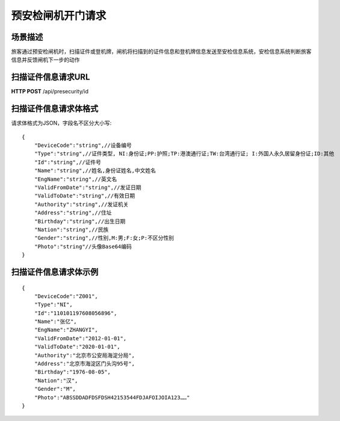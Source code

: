 ======================
预安检闸机开门请求
======================

场景描述
----------
旅客通过预安检闸机时，扫描证件或登机牌，闸机将扫描到的证件信息和登机牌信息发送至安检信息系统，安检信息系统判断旅客信息并反馈闸机下一步的动作

扫描证件信息请求URL
-------------------------
**HTTP POST**  /api/presecurity/id

扫描证件信息请求体格式
----------------------------
请求体格式为JSON，字段名不区分大小写::

    {
        "DeviceCode":"string",//设备编号
        "Type":"string",//证件类型, NI:身份证;PP:护照;TP:港澳通行证;TW:台湾通行证; I:外国人永久居留身份证;ID:其他
        "Id":"string",//证件号
        "Name":"string",//姓名,身份证姓名,中文姓名
        "EngName":"string",//英文名
        "ValidFromDate":"string",//发证日期
        "ValidToDate":"string",//有效日期
        "Authority":"string",//发证机关
        "Address":"string",//住址
        "Birthday":"string",//出生日期
        "Nation":"string",//民族
        "Gender":"string",//性别,M:男;F:女;P:不区分性别
        "Photo":"string"//头像Base64编码
    }

扫描证件信息请求体示例
----------------------------
::

    {
        "DeviceCode":"Z001",
        "Type":"NI",
        "Id":"110101197608056896",
        "Name":"张亿",
        "EngName":"ZHANGYI",
        "ValidFromDate":"2012-01-01",
        "ValidToDate":"2020-01-01",
        "Authority":"北京市公安局海淀分局",
        "Address":"北京市海淀区门头沟95号",
        "Birthday":"1976-08-05",
        "Nation":"汉",
        "Gender":"M",
        "Photo":"ABSSDDADFDSFDSH42153544FDJAFOIJOIA123……"
    }